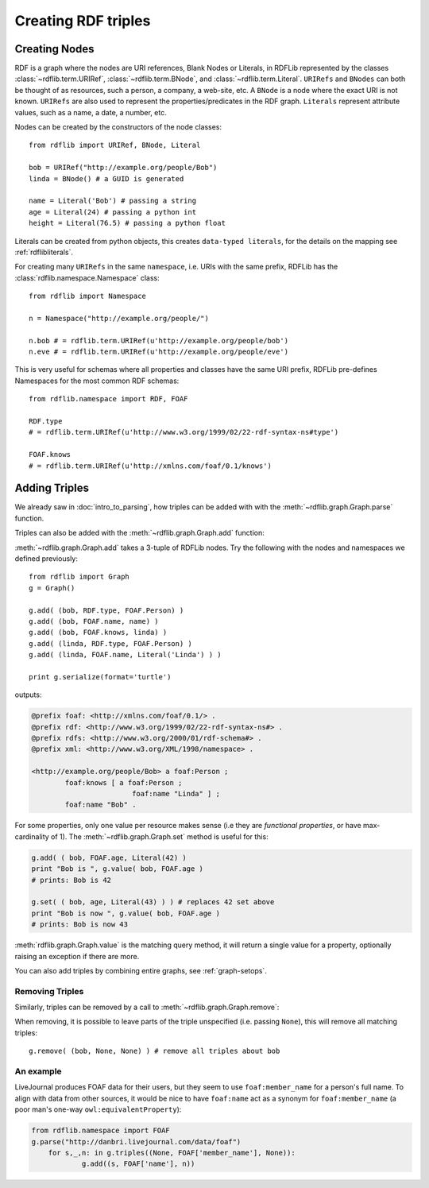 .. _intro_to_creating_rdf: 

====================
Creating RDF triples
====================

Creating Nodes
--------------

RDF is a graph where the nodes are URI references, Blank Nodes or Literals, in RDFLib represented by the classes :class:`~rdflib.term.URIRef`, :class:`~rdflib.term.BNode`, and :class:`~rdflib.term.Literal`. ``URIRefs`` and ``BNodes`` can both be thought of as resources, such a person, a company, a web-site, etc.
A ``BNode`` is a node where the exact URI is not known.
``URIRefs`` are also used to represent the properties/predicates in the RDF graph. 
``Literals`` represent attribute values, such as a name, a date, a number, etc. 


Nodes can be created by the constructors of the node classes:: 

   from rdflib import URIRef, BNode, Literal

   bob = URIRef("http://example.org/people/Bob")
   linda = BNode() # a GUID is generated

   name = Literal('Bob') # passing a string
   age = Literal(24) # passing a python int
   height = Literal(76.5) # passing a python float

Literals can be created from python objects, this creates ``data-typed literals``, for the details on the mapping see :ref:`rdflibliterals`.

For creating many ``URIRefs`` in the same ``namespace``, i.e. URIs with the same prefix, RDFLib has the :class:`rdflib.namespace.Namespace` class:: 

   from rdflib import Namespace

   n = Namespace("http://example.org/people/")

   n.bob # = rdflib.term.URIRef(u'http://example.org/people/bob') 
   n.eve # = rdflib.term.URIRef(u'http://example.org/people/eve')

	
This is very useful for schemas where all properties and classes have the same URI prefix, RDFLib pre-defines Namespaces for the most common RDF schemas:: 

  from rdflib.namespace import RDF, FOAF 

  RDF.type
  # = rdflib.term.URIRef(u'http://www.w3.org/1999/02/22-rdf-syntax-ns#type')

  FOAF.knows
  # = rdflib.term.URIRef(u'http://xmlns.com/foaf/0.1/knows')

Adding Triples
--------------

We already saw in :doc:`intro_to_parsing`, how triples can be added with with the :meth:`~rdflib.graph.Graph.parse` function.

Triples can also be added with the :meth:`~rdflib.graph.Graph.add` function: 

.. automethod:: rdflib.graph.Graph.add
    :noindex:

:meth:`~rdflib.graph.Graph.add` takes a 3-tuple of RDFLib nodes. Try the following with the nodes and namespaces we defined previously:: 

     from rdflib import Graph
     g = Graph()

     g.add( (bob, RDF.type, FOAF.Person) ) 
     g.add( (bob, FOAF.name, name) ) 
     g.add( (bob, FOAF.knows, linda) ) 
     g.add( (linda, RDF.type, FOAF.Person) ) 
     g.add( (linda, FOAF.name, Literal('Linda') ) )

     print g.serialize(format='turtle')

outputs: 

.. code-block:: n3

	@prefix foaf: <http://xmlns.com/foaf/0.1/> .
	@prefix rdf: <http://www.w3.org/1999/02/22-rdf-syntax-ns#> .
	@prefix rdfs: <http://www.w3.org/2000/01/rdf-schema#> .
	@prefix xml: <http://www.w3.org/XML/1998/namespace> .

	<http://example.org/people/Bob> a foaf:Person ;
		foaf:knows [ a foaf:Person ;
				foaf:name "Linda" ] ;
		foaf:name "Bob" .

For some properties, only one value per resource makes sense (i.e they are *functional properties*, or have max-cardinality of 1). The :meth:`~rdflib.graph.Graph.set` method is useful for this:

.. code-block:: python

  g.add( ( bob, FOAF.age, Literal(42) ) 
  print "Bob is ", g.value( bob, FOAF.age ) 
  # prints: Bob is 42
  
  g.set( ( bob, age, Literal(43) ) ) # replaces 42 set above
  print "Bob is now ", g.value( bob, FOAF.age ) 
  # prints: Bob is now 43

:meth:`rdflib.graph.Graph.value` is the matching query method, it will return a single value for a property, optionally raising an exception if there are more.

You can also add triples by combining entire graphs, see :ref:`graph-setops`.

Removing Triples
^^^^^^^^^^^^^^^^

Similarly, triples can be removed by a call to :meth:`~rdflib.graph.Graph.remove`:

.. automethod:: rdflib.graph.Graph.remove
    :noindex:

When removing, it is possible to leave parts of the triple unspecified (i.e. passing ``None``), this will remove all matching triples::

   g.remove( (bob, None, None) ) # remove all triples about bob

An example
^^^^^^^^^^

LiveJournal produces FOAF data for their users, but they seem to use
``foaf:member_name`` for a person's full name. To align with data from
other sources, it would be nice to have ``foaf:name`` act as a synonym
for ``foaf:member_name`` (a poor man's one-way
``owl:equivalentProperty``):

.. code-block:: python

    from rdflib.namespace import FOAF
    g.parse("http://danbri.livejournal.com/data/foaf") 
	for s,_,n: in g.triples((None, FOAF['member_name'], None)): 	
		g.add((s, FOAF['name'], n))
